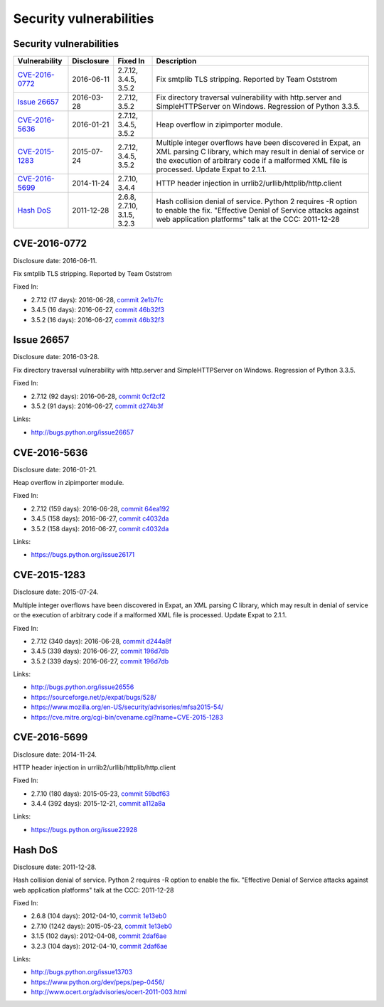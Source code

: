 ++++++++++++++++++++++++
Security vulnerabilities
++++++++++++++++++++++++

Security vulnerabilities
========================

+------------------+--------------+-----------------------------+---------------------------------------------------------------------------------------------------------------------------------------------------------------------------------------------------------------------------+
| Vulnerability    | Disclosure   | Fixed In                    | Description                                                                                                                                                                                                               |
+==================+==============+=============================+===========================================================================================================================================================================================================================+
| `CVE-2016-0772`_ | 2016-06-11   | 2.7.12, 3.4.5, 3.5.2        | Fix smtplib TLS stripping. Reported by Team Oststrom                                                                                                                                                                      |
+------------------+--------------+-----------------------------+---------------------------------------------------------------------------------------------------------------------------------------------------------------------------------------------------------------------------+
| `Issue 26657`_   | 2016-03-28   | 2.7.12, 3.5.2               | Fix directory traversal vulnerability with http.server and SimpleHTTPServer on Windows. Regression of Python 3.3.5.                                                                                                       |
+------------------+--------------+-----------------------------+---------------------------------------------------------------------------------------------------------------------------------------------------------------------------------------------------------------------------+
| `CVE-2016-5636`_ | 2016-01-21   | 2.7.12, 3.4.5, 3.5.2        | Heap overflow in zipimporter module.                                                                                                                                                                                      |
+------------------+--------------+-----------------------------+---------------------------------------------------------------------------------------------------------------------------------------------------------------------------------------------------------------------------+
| `CVE-2015-1283`_ | 2015-07-24   | 2.7.12, 3.4.5, 3.5.2        | Multiple integer overflows have been discovered in Expat, an XML parsing C library, which may result in denial of service or the execution of arbitrary code if a malformed XML file is processed. Update Expat to 2.1.1. |
+------------------+--------------+-----------------------------+---------------------------------------------------------------------------------------------------------------------------------------------------------------------------------------------------------------------------+
| `CVE-2016-5699`_ | 2014-11-24   | 2.7.10, 3.4.4               | HTTP header injection in urrlib2/urllib/httplib/http.client                                                                                                                                                               |
+------------------+--------------+-----------------------------+---------------------------------------------------------------------------------------------------------------------------------------------------------------------------------------------------------------------------+
| `Hash DoS`_      | 2011-12-28   | 2.6.8, 2.7.10, 3.1.5, 3.2.3 | Hash collision denial of service. Python 2 requires -R option to enable the fix. "Effective Denial of Service attacks against web application platforms" talk at the CCC: 2011-12-28                                      |
+------------------+--------------+-----------------------------+---------------------------------------------------------------------------------------------------------------------------------------------------------------------------------------------------------------------------+


CVE-2016-0772
=============

Disclosure date: 2016-06-11.

Fix smtplib TLS stripping. Reported by Team Oststrom

Fixed In:

* 2.7.12 (17 days): 2016-06-28, `commit 2e1b7fc <https://github.com/python/cpython/commit/2e1b7fc998e1744eeb3bb31b131eba0145b88a2f>`_
* 3.4.5 (16 days): 2016-06-27, `commit 46b32f3 <https://github.com/python/cpython/commit/46b32f307c48bcb999b22eebf65ffe8ed5cca544>`_
* 3.5.2 (16 days): 2016-06-27, `commit 46b32f3 <https://github.com/python/cpython/commit/46b32f307c48bcb999b22eebf65ffe8ed5cca544>`_


Issue 26657
===========

Disclosure date: 2016-03-28.

Fix directory traversal vulnerability with http.server and SimpleHTTPServer on Windows. Regression of Python 3.3.5.

Fixed In:

* 2.7.12 (92 days): 2016-06-28, `commit 0cf2cf2 <https://github.com/python/cpython/commit/0cf2cf2b7d726d12a6046441e4067d32c7dd4feb>`_
* 3.5.2 (91 days): 2016-06-27, `commit d274b3f <https://github.com/python/cpython/commit/d274b3f1f1e2d8811733fb952c9f18d7da3a376a>`_

Links:

* http://bugs.python.org/issue26657


CVE-2016-5636
=============

Disclosure date: 2016-01-21.

Heap overflow in zipimporter module.

Fixed In:

* 2.7.12 (159 days): 2016-06-28, `commit 64ea192 <https://github.com/python/cpython/commit/64ea192b73e39e877d8b39ce6584fa580eb0e9b4>`_
* 3.4.5 (158 days): 2016-06-27, `commit c4032da <https://github.com/python/cpython/commit/c4032da2012d75c6c358f74d8bf9ee98a7fe8ecf>`_
* 3.5.2 (158 days): 2016-06-27, `commit c4032da <https://github.com/python/cpython/commit/c4032da2012d75c6c358f74d8bf9ee98a7fe8ecf>`_

Links:

* https://bugs.python.org/issue26171


CVE-2015-1283
=============

Disclosure date: 2015-07-24.

Multiple integer overflows have been discovered in Expat, an XML parsing C library, which may result in denial of service or the execution of arbitrary code if a malformed XML file is processed.
Update Expat to 2.1.1.

Fixed In:

* 2.7.12 (340 days): 2016-06-28, `commit d244a8f <https://github.com/python/cpython/commit/d244a8f7cb0ec6979ec9fc7acd39e95f5339ad0e>`_
* 3.4.5 (339 days): 2016-06-27, `commit 196d7db <https://github.com/python/cpython/commit/196d7db3956f4c0b03e87b570771b3460a61bab5>`_
* 3.5.2 (339 days): 2016-06-27, `commit 196d7db <https://github.com/python/cpython/commit/196d7db3956f4c0b03e87b570771b3460a61bab5>`_

Links:

* http://bugs.python.org/issue26556
* https://sourceforge.net/p/expat/bugs/528/
* https://www.mozilla.org/en-US/security/advisories/mfsa2015-54/
* https://cve.mitre.org/cgi-bin/cvename.cgi?name=CVE-2015-1283


CVE-2016-5699
=============

Disclosure date: 2014-11-24.

HTTP header injection in urrlib2/urllib/httplib/http.client

Fixed In:

* 2.7.10 (180 days): 2015-05-23, `commit 59bdf63 <https://github.com/python/cpython/commit/59bdf6392de446de8a19bfa37cee52981612830e>`_
* 3.4.4 (392 days): 2015-12-21, `commit a112a8a <https://github.com/python/cpython/commit/a112a8ae47813f75aa8ad27ee8c42a7c2e937d13>`_

Links:

* https://bugs.python.org/issue22928


Hash DoS
========

Disclosure date: 2011-12-28.

Hash collision denial of service.
Python 2 requires -R option to enable the fix.
"Effective Denial of Service attacks against web application platforms" talk at the CCC: 2011-12-28

Fixed In:

* 2.6.8 (104 days): 2012-04-10, `commit 1e13eb0 <https://github.com/python/cpython/commit/1e13eb084f72d5993cbb726e45b36bdb69c83a24>`_
* 2.7.10 (1242 days): 2015-05-23, `commit 1e13eb0 <https://github.com/python/cpython/commit/1e13eb084f72d5993cbb726e45b36bdb69c83a24>`_
* 3.1.5 (102 days): 2012-04-08, `commit 2daf6ae <https://github.com/python/cpython/commit/2daf6ae2495c862adf8bc717bfe9964081ea0b10>`_
* 3.2.3 (104 days): 2012-04-10, `commit 2daf6ae <https://github.com/python/cpython/commit/2daf6ae2495c862adf8bc717bfe9964081ea0b10>`_

Links:

* http://bugs.python.org/issue13703
* https://www.python.org/dev/peps/pep-0456/
* http://www.ocert.org/advisories/ocert-2011-003.html
